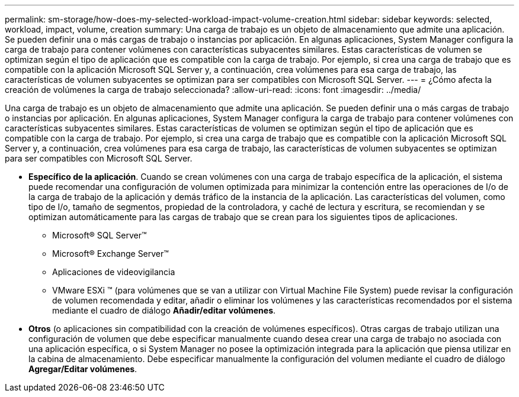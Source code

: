 ---
permalink: sm-storage/how-does-my-selected-workload-impact-volume-creation.html 
sidebar: sidebar 
keywords: selected, workload, impact, volume, creation 
summary: Una carga de trabajo es un objeto de almacenamiento que admite una aplicación. Se pueden definir una o más cargas de trabajo o instancias por aplicación. En algunas aplicaciones, System Manager configura la carga de trabajo para contener volúmenes con características subyacentes similares. Estas características de volumen se optimizan según el tipo de aplicación que es compatible con la carga de trabajo. Por ejemplo, si crea una carga de trabajo que es compatible con la aplicación Microsoft SQL Server y, a continuación, crea volúmenes para esa carga de trabajo, las características de volumen subyacentes se optimizan para ser compatibles con Microsoft SQL Server. 
---
= ¿Cómo afecta la creación de volúmenes la carga de trabajo seleccionada?
:allow-uri-read: 
:icons: font
:imagesdir: ../media/


[role="lead"]
Una carga de trabajo es un objeto de almacenamiento que admite una aplicación. Se pueden definir una o más cargas de trabajo o instancias por aplicación. En algunas aplicaciones, System Manager configura la carga de trabajo para contener volúmenes con características subyacentes similares. Estas características de volumen se optimizan según el tipo de aplicación que es compatible con la carga de trabajo. Por ejemplo, si crea una carga de trabajo que es compatible con la aplicación Microsoft SQL Server y, a continuación, crea volúmenes para esa carga de trabajo, las características de volumen subyacentes se optimizan para ser compatibles con Microsoft SQL Server.

* *Específico de la aplicación*. Cuando se crean volúmenes con una carga de trabajo específica de la aplicación, el sistema puede recomendar una configuración de volumen optimizada para minimizar la contención entre las operaciones de I/o de la carga de trabajo de la aplicación y demás tráfico de la instancia de la aplicación. Las características del volumen, como tipo de I/o, tamaño de segmentos, propiedad de la controladora, y caché de lectura y escritura, se recomiendan y se optimizan automáticamente para las cargas de trabajo que se crean para los siguientes tipos de aplicaciones.
+
** Microsoft® SQL Server™
** Microsoft® Exchange Server™
** Aplicaciones de videovigilancia
** VMware ESXi ™ (para volúmenes que se van a utilizar con Virtual Machine File System) puede revisar la configuración de volumen recomendada y editar, añadir o eliminar los volúmenes y las características recomendados por el sistema mediante el cuadro de diálogo *Añadir/editar volúmenes*.


* *Otros* (o aplicaciones sin compatibilidad con la creación de volúmenes específicos). Otras cargas de trabajo utilizan una configuración de volumen que debe especificar manualmente cuando desea crear una carga de trabajo no asociada con una aplicación específica, o si System Manager no posee la optimización integrada para la aplicación que piensa utilizar en la cabina de almacenamiento. Debe especificar manualmente la configuración del volumen mediante el cuadro de diálogo *Agregar/Editar volúmenes*.

